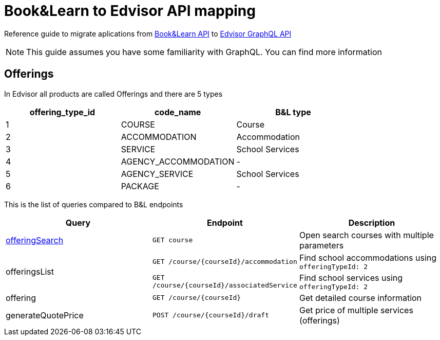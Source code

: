 Book&Learn to Edvisor API mapping
=================================

Reference guide to migrate aplications from https://docs.api.bookandlearn.com[Book&Learn API] to https://docs.edvisor.io/#api-reference:[Edvisor GraphQL API]

NOTE: This guide assumes you have some familiarity with GraphQL. You can find more information

== Offerings

In Edvisor all products are called Offerings and there are 5 types 

,===
offering_type_id, code_name, B&L type

1, COURSE, Course
2, ACCOMMODATION, Accommodation
3, SERVICE, School Services
4, AGENCY_ACCOMMODATION, -
5, AGENCY_SERVICE, School Services
6, PACKAGE, -
,===

This is the list of queries compared to B&L endpoints 

|===
| Query | Endpoint |  Description 

| link:offering-search.adoc[offeringSearch]
| `GET course`
| Open search courses with multiple parameters

.2+| offeringsList
| `GET /course/{courseId}/accommodation`
| Find school accommodations using `offeringTypeId: 2`

| `GET /course/{courseId}/associatedService`
| Find school services using `offeringTypeId: 2`

| offering
| `GET /course/{courseId}`
| Get detailed course information

| generateQuotePrice
| `POST /course/{courseId}/draft`
| Get price of multiple services (offerings)
|===



